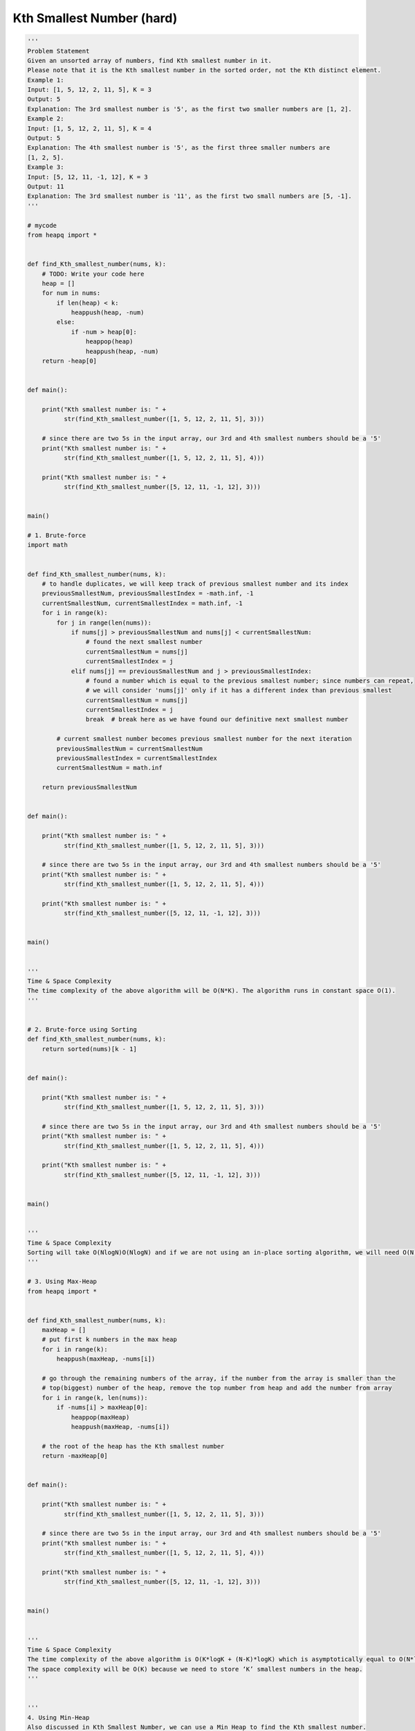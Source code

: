 Kth Smallest Number (hard)
---------------------------
.. code:: python

   '''
   Problem Statement
   Given an unsorted array of numbers, find Kth smallest number in it.
   Please note that it is the Kth smallest number in the sorted order, not the Kth distinct element.
   Example 1:
   Input: [1, 5, 12, 2, 11, 5], K = 3
   Output: 5
   Explanation: The 3rd smallest number is '5', as the first two smaller numbers are [1, 2].
   Example 2:
   Input: [1, 5, 12, 2, 11, 5], K = 4
   Output: 5
   Explanation: The 4th smallest number is '5', as the first three smaller numbers are
   [1, 2, 5].
   Example 3:
   Input: [5, 12, 11, -1, 12], K = 3
   Output: 11
   Explanation: The 3rd smallest number is '11', as the first two small numbers are [5, -1].
   '''

   # mycode
   from heapq import *


   def find_Kth_smallest_number(nums, k):
       # TODO: Write your code here
       heap = []
       for num in nums:
           if len(heap) < k:
               heappush(heap, -num)
           else:
               if -num > heap[0]:
                   heappop(heap)
                   heappush(heap, -num)
       return -heap[0]


   def main():

       print("Kth smallest number is: " +
             str(find_Kth_smallest_number([1, 5, 12, 2, 11, 5], 3)))

       # since there are two 5s in the input array, our 3rd and 4th smallest numbers should be a '5'
       print("Kth smallest number is: " +
             str(find_Kth_smallest_number([1, 5, 12, 2, 11, 5], 4)))

       print("Kth smallest number is: " +
             str(find_Kth_smallest_number([5, 12, 11, -1, 12], 3)))


   main()

   # 1. Brute-force
   import math


   def find_Kth_smallest_number(nums, k):
       # to handle duplicates, we will keep track of previous smallest number and its index
       previousSmallestNum, previousSmallestIndex = -math.inf, -1
       currentSmallestNum, currentSmallestIndex = math.inf, -1
       for i in range(k):
           for j in range(len(nums)):
               if nums[j] > previousSmallestNum and nums[j] < currentSmallestNum:
                   # found the next smallest number
                   currentSmallestNum = nums[j]
                   currentSmallestIndex = j
               elif nums[j] == previousSmallestNum and j > previousSmallestIndex:
                   # found a number which is equal to the previous smallest number; since numbers can repeat,
                   # we will consider 'nums[j]' only if it has a different index than previous smallest
                   currentSmallestNum = nums[j]
                   currentSmallestIndex = j
                   break  # break here as we have found our definitive next smallest number

           # current smallest number becomes previous smallest number for the next iteration
           previousSmallestNum = currentSmallestNum
           previousSmallestIndex = currentSmallestIndex
           currentSmallestNum = math.inf

       return previousSmallestNum


   def main():

       print("Kth smallest number is: " +
             str(find_Kth_smallest_number([1, 5, 12, 2, 11, 5], 3)))

       # since there are two 5s in the input array, our 3rd and 4th smallest numbers should be a '5'
       print("Kth smallest number is: " +
             str(find_Kth_smallest_number([1, 5, 12, 2, 11, 5], 4)))

       print("Kth smallest number is: " +
             str(find_Kth_smallest_number([5, 12, 11, -1, 12], 3)))


   main()


   '''
   Time & Space Complexity
   The time complexity of the above algorithm will be O(N*K). The algorithm runs in constant space O(1).
   '''


   # 2. Brute-force using Sorting
   def find_Kth_smallest_number(nums, k):
       return sorted(nums)[k - 1]


   def main():

       print("Kth smallest number is: " +
             str(find_Kth_smallest_number([1, 5, 12, 2, 11, 5], 3)))

       # since there are two 5s in the input array, our 3rd and 4th smallest numbers should be a '5'
       print("Kth smallest number is: " +
             str(find_Kth_smallest_number([1, 5, 12, 2, 11, 5], 4)))

       print("Kth smallest number is: " +
             str(find_Kth_smallest_number([5, 12, 11, -1, 12], 3)))


   main()


   '''
   Time & Space Complexity
   Sorting will take O(NlogN)O(NlogN) and if we are not using an in-place sorting algorithm, we will need O(N)O(N) space.
   '''

   # 3. Using Max-Heap
   from heapq import *


   def find_Kth_smallest_number(nums, k):
       maxHeap = []
       # put first k numbers in the max heap
       for i in range(k):
           heappush(maxHeap, -nums[i])

       # go through the remaining numbers of the array, if the number from the array is smaller than the
       # top(biggest) number of the heap, remove the top number from heap and add the number from array
       for i in range(k, len(nums)):
           if -nums[i] > maxHeap[0]:
               heappop(maxHeap)
               heappush(maxHeap, -nums[i])

       # the root of the heap has the Kth smallest number
       return -maxHeap[0]


   def main():

       print("Kth smallest number is: " +
             str(find_Kth_smallest_number([1, 5, 12, 2, 11, 5], 3)))

       # since there are two 5s in the input array, our 3rd and 4th smallest numbers should be a '5'
       print("Kth smallest number is: " +
             str(find_Kth_smallest_number([1, 5, 12, 2, 11, 5], 4)))

       print("Kth smallest number is: " +
             str(find_Kth_smallest_number([5, 12, 11, -1, 12], 3)))


   main()


   '''
   Time & Space Complexity
   The time complexity of the above algorithm is O(K*logK + (N-K)*logK) which is asymptotically equal to O(N*logK).
   The space complexity will be O(K) because we need to store ‘K’ smallest numbers in the heap.
   '''


   '''
   4. Using Min-Heap
   Also discussed in Kth Smallest Number, we can use a Min Heap to find the Kth smallest number.
   We can insert all the numbers in the min-heap and then extract the top ‘K’ numbers from the heap to find the Kth smallest number.
   Time & Space Complexity
   Inserting all numbers in the heap will take O(N*logN) and extracting ‘K’ numbers will take O(K*logN).
   Overall, the time complexity of this algorithm will be O(N*logN+K*logN) and the space complexity will be O(N).
   '''


   # 5. Using Partition Scheme of Quicksort
   def find_Kth_smallest_number(nums, k):
       return find_Kth_smallest_number_rec(nums, k, 0, len(nums) - 1)


   def find_Kth_smallest_number_rec(nums, k, start, end):
       p = partition(nums, start, end)

       if p == k - 1:
           return nums[p]

       if p > k - 1:  # search lower part
           return find_Kth_smallest_number_rec(nums, k, start, p - 1)

       # search higher part
       return find_Kth_smallest_number_rec(nums, k, p + 1, end)


   def partition(nums, low, high):
       if low == high:
           return low

       pivot = nums[high]
       for i in range(low, high):
           # all elements less than 'pivot' will be before the index 'low'
           if nums[i] < pivot:
               nums[low], nums[i] = nums[i], nums[low]
               low += 1

       # put the pivot in its correct place
       nums[low], nums[high] = nums[high], nums[low]
       return low


   def main():
       print("Kth smallest number is: " +
             str(find_Kth_smallest_number([1, 5, 12, 2, 11, 5], 3)))

       # since there are two 5s in the input array, our 3rd and 4th smallest numbers should be a '5'
       print("Kth smallest number is: " +
             str(find_Kth_smallest_number([1, 5, 12, 2, 11, 5], 4)))

       print("Kth smallest number is: " +
             str(find_Kth_smallest_number([5, 12, 11, -1, 12], 3)))


   main()
